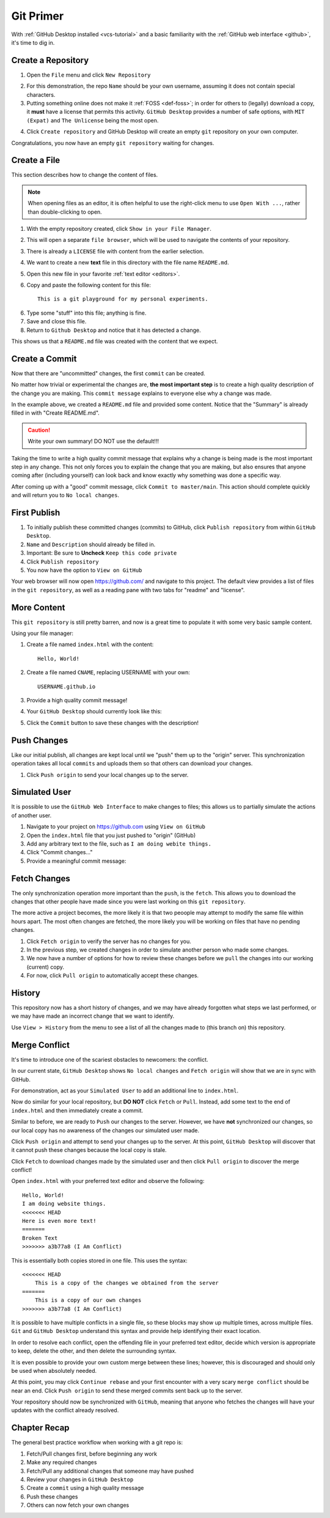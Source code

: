 .. _git-primer:

Git Primer
==========

With :ref:`GitHub Desktop installed <vcs-tutorial>` and a basic familiarity with
the :ref:`GitHub web interface <github>`, it's time to dig in.

Create a Repository
-------------------

1. Open the ``File`` menu and click ``New Repository``

.. image:: /static/images/gitdesk/empty.webp
   :align: center
   :width: 90%

2. For this demonstration, the repo ``Name`` should be your own username,
   assuming it does not contain special characters.

3. Putting something online does not make it :ref:`FOSS <def-foss>`; in order
   for others to (legally) download a copy, it **must** have a license that
   permits this activity. ``GitHub Desktop`` provides a number of safe options,
   with ``MIT (Expat)`` and ``The Unlicense`` being the most open.

.. image:: /static/images/gitdesk/new_repo.webp
   :align: center

4. Click ``Create repository`` and GitHub Desktop will create an empty ``git``
   repository on your own computer.

Congratulations, you now have an empty ``git repository`` waiting for changes.

.. image:: /static/images/gitdesk/nochange.webp
   :align: center

Create a File
-------------

This section describes how to change the content of files.

.. note:: When opening files as an editor, it is often helpful to use the
   right-click menu to use ``Open With ...``, rather than double-clicking
   to open.

1. With the empty repository created, click ``Show in your File Manager``.
2. This will open a separate ``file browser``, which will be used to navigate
   the contents of your repository.
3. There is already a ``LICENSE`` file with content from the earlier selection.
4. We want to create a new **text** file in this directory with the file name
   ``README.md``.
5. Open this new file in your favorite :ref:`text editor <editors>`.
6. Copy and paste the following content for this file::

       This is a git playground for my personal experiments.

6. Type some "stuff" into this file; anything is fine.
7. Save and close this file.
8. Return to ``Github Desktop`` and notice that it has detected a change.

.. image:: /static/images/gitdesk/new_file.webp
   :align: center

This shows us that a ``README.md`` file was created with the content that we
expect.

Create a Commit
---------------

Now that there are "uncommitted" changes, the first ``commit`` can be created.

No matter how trivial or experimental the changes are, **the most important
step** is to create a high quality description of the change you are making.
This ``commit message`` explains to everyone else why a change was made.

In the example above, we created a ``README.md`` file and provided some content.
Notice that the "Summary" is already filled in with "Create README.md".

.. image:: /static/images/gitdesk/empty_commit.webp
   :align: center

.. caution:: Write your own summary! DO NOT use the default!!!

Taking the time to write a high quality commit message that explains why a
change is being made is the most important step in any change. This not only
forces you to explain the change that you are making, but also ensures that
anyone coming after (including yourself) can look back and know exactly why
something was done a specific way.

.. image:: /static/images/gitdesk/first_commit.webp
   :align: center

After coming up with a "good" commit message, click ``Commit to master/main``.
This action should complete quickly and will return you to ``No local changes``.

First Publish
-------------

1. To initially publish these committed changes (commits) to GitHub, click
   ``Publish repository`` from within ``GitHub Desktop``.
2. ``Name`` and ``Description`` should already be filled in.
3. Important: Be sure to **Uncheck** ``Keep this code private``
4. Click ``Publish repository``
5. You now have the option to ``View on GitHub``

Your web browser will now open https://github.com/ and navigate to this project.
The default view provides a list of files in the ``git repository``, as well as
a reading pane with two tabs for "readme" and "license".

.. image:: /static/images/gitdesk/first_push.webp
   :align: center
   :width: 90%

More Content
------------

This ``git repository`` is still pretty barren, and now is a great time to
populate it with some very basic sample content.

Using your file manager:

1. Create a file named ``index.html`` with the content::

       Hello, World!

2. Create a file named ``CNAME``, replacing USERNAME with your own::

       USERNAME.github.io

3. Provide a high quality commit message!

4. Your ``GitHub Desktop`` should currently look like this:

.. image:: /static/images/gitdesk/newsite_commit.webp
   :align: center

5. Click the ``Commit`` button to save these changes with the description!


Push Changes
------------

Like our initial publish, all changes are kept local until we "push" them up to
the "origin" server. This synchronization operation takes all local ``commits``
and uploads them so that others can download your changes.

1. Click ``Push origin`` to send your local changes up to the server.

Simulated User
--------------

It is possible to use the ``GitHub Web Interface`` to make changes to files;
this allows us to partially simulate the actions of another user.

1. Navigate to your project on https://github.com using ``View on GitHub``
2. Open the ``index.html`` file that you just pushed to "origin" (GitHub)
3. Add any arbitrary text to the file, such as ``I am doing webite things.``
4. Click "Commit changes..."
5. Provide a meaningful commit message:

.. image:: /static/images/gitdesk/web_commit.webp
   :align: center
   :width: 90%


Fetch Changes
-------------

The only synchronization operation more important than the ``push``, is the
``fetch``. This allows you to download the changes that other people have made
since you were last working on this ``git repository``.

The more active a project becomes, the more likely it is that two peoople may
attempt to modify the same file within hours apart. The most often changes are
fetched, the more likely you will be working on files that have no pending
changes.

1. Click ``Fetch origin`` to verify the server has no changes for you.
2. In the previous step, we created changes in order to simulate another person
   who made some changes.
3. We now have a number of options for how to review these changes before we
   ``pull`` the changes into our working (current) copy.
4. For now, click ``Pull origin`` to automatically accept these changes.

History
-------

This repository now has a short history of changes, and we may have already
forgotten what steps we last performed, or we may have made an incorrect change
that we want to identify.

Use ``View > History`` from the menu to see a list of all the changes made to
(this branch on) this repository.

.. image:: /static/images/gitdesk/history.webp
   :align: center
   :width: 90%

Merge Conflict
--------------

It's time to introduce one of the scariest obstacles to newcomers: the conflict.

In our current state, ``GitHub Desktop`` shows ``No local changes`` and ``Fetch
origin`` will show that we are in sync with GitHub.

For demonstration, act as your ``Simulated User`` to add an additional line to
``index.html``.

.. image:: /static/images/gitdesk/conflict_change1.webp
   :align: center
   :width: 90%

Now do similar for your local repository, but **DO NOT** click ``Fetch`` or
``Pull``. Instead, add some text to the end of ``index.html`` and then
immediately create a commit.

.. image:: /static/images/gitdesk/conflict_change2.webp
   :align: center
   :width: 90%

Similar to before, we are ready to ``Push`` our changes to the server. However,
we have **not** synchronized our changes, so our local copy has no awareness of
the changes our simulated user made.

Click ``Push origin`` and attempt to send your changes up to the server. At this
point, ``GitHub Desktop`` will discover that it cannot push these changes
because the local copy is stale.

.. image:: /static/images/gitdesk/must_fetch.webp
   :align: center

Click ``Fetch`` to download changes made by the simulated user and then click
``Pull origin`` to discover the merge conflict!

.. image:: /static/images/gitdesk/merge_conflict.webp
   :align: center

Open ``index.html`` with your preferred text editor and observe the following::

    Hello, World!
    I am doing website things.
    <<<<<<< HEAD
    Here is even more text!
    =======
    Broken Text
    >>>>>>> a3b77a8 (I Am Conflict)

This is essentially both copies stored in one file. This uses the syntax::

    <<<<<<< HEAD
        This is a copy of the changes we obtained from the server
    =======
        This is a copy of our own changes
    >>>>>>> a3b77a8 (I Am Conflict)

It is possible to have multiple conflicts in a single file, so these blocks may
show up multiple times, across multiple files. ``Git`` and ``GitHub Desktop``
understand this syntax and provide help identifying their exact location.

.. image:: /static/images/gitdesk/merge_conflicts.webp
   :align: center

In order to resolve each conflict, open the offending file in your preferred
text editor, decide which version is appropriate to keep, delete the other, and
then delete the surrounding syntax.

It is even possible to provide your own custom merge between these lines;
however, this is discouraged and should only be used when absolutely needed.

.. image:: /static/images/gitdesk/merge_clean.webp
   :align: center

At this point, you may click ``Continue rebase`` and your first encounter with a
very scary ``merge conflict`` should be near an end. Click ``Push origin`` to
send these merged commits sent back up to the server.

Your repository should now be synchronized with ``GitHub``, meaning that anyone
who fetches the changes will have your updates with the conflict already
resolved.

.. _git-recap:

Chapter Recap
-------------

The general best practice workflow when working with a git repo is:

1. Fetch/Pull changes first, before beginning any work
2. Make any required changes
3. Fetch/Pull any additional changes that someone may have pushed
4. Review your changes in ``GitHub Desktop``
5. Create a ``commit`` using a high quality message
6. Push these changes
7. Others can now fetch your own changes
